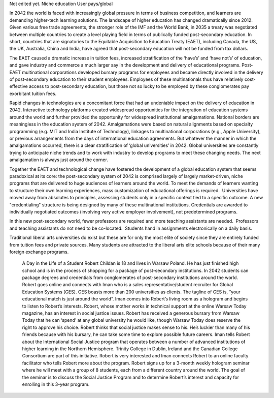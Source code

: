 Not edited yet.
Niche education
User pays/global

In 2042 the world is faced with increasingly global pressure in terms of business competition, and learners are demanding higher-tech learning solutions. The landscape of higher education has changed dramatically since 2012. Given various free trade agreements, the stronger role of the IMF and the World Bank, in 2035 a treaty was negotiated between multiple countries to create a level playing field in terms of publically funded post-secondary education. In short, countries that are signatories to the Equitable Acquisition to Education Treaty (EAET), including Canada, the US, the UK, Australia, China and India, have agreed that post-secondary education will not be funded from tax dollars. 


The EAET caused a dramatic increase in tuition fees, increased stratification of the ‘have’s’ and ‘have not’s’ of education, and gave industry and commerce a much larger say in the development and delivery of educational programs. Post-EAET multinational corporations developed bursary programs for employees and became directly involved in the delivery of post-secondary education to their student employees. Employees of these multinationals thus have relatively cost-effective access to post-secondary education, but those not so lucky to be employed by these conglomerates pay exorbitant tuition fees.

Rapid changes in technologies are a concomitant force that had an undeniable impact on the delivery of education in 2042. Interactive technology platforms created widespread opportunities for the integration of education systems around the world and further provided the opportunity for widespread institutional amalgamations. National borders are meaningless in the education system of 2042. Amalgamations were based on natural alignments based on specialty programming (e.g. MIT and India Institute of Technology), linkages to multinational corporations (e.g., Apple University), or previous arrangements from the days of international education agreements. But whatever the manner in which the amalgamations occurred, there is a clear stratification of ‘global universities’ in 2042. Global universities are constantly trying to anticipate niche trends and to work with industry to develop programs to meet these changing needs. The next amalgamation is always just around the corner.

Together the EAET and technological change have fostered the development of a global education system that seems paradoxical at its core: the post-secondary system of 2042 is comprised largely of largely market-driven, niche programs that are delivered to huge audiences of learners around the world.  To meet the demands of learners wanting to structure their own learning experiences, mass customization of educational offerings is required.  Universities have moved away from absolutes to principles, assessing students only in a specific context tied to a specific outcome. A new "credentialing" structure is being designed by many of these multinational institutions. Credentials are awarded to individually negotiated outcomes (involving very active employer involvement), not predetermined programs. 

In this new post-secondary world, fewer professors are required and more teaching assistants are needed.  Professors and teaching assistants do not need to be co-located.  Students hand in assignments electronically on a daily basis. 

Traditional liberal arts universities do exist but these are for only the most elite of society since they are entirely funded from tuition fees and private sources. Many students are attracted to the liberal arts elite schools because of their many foreign exchange programs. 



 A Day in the Life of a Student
 Robert Childan is 18 and lives in Warsaw Poland. He has just finished high school and is in the process of shopping for a package of post-secondary institutions. In 2042 students can package degrees and credentials from conglomerates of post-secondary institutions around the world.
 Robert goes online and connects with Iman who is a sales representative/student recruiter for Global Education Systems (GES). GES boasts more than 200 universities as clients. The tagline of GES is, “your educational match is just around the world”. Iman comes into Robert’s living room as a hologram and begins to listen to Robert’s interests. Robert, whose mother works in technical support at the online Warsaw Today magazine, has an interest in social justice issues. Robert has received a generous bursary from Warsaw Today that he can ‘spend’ at any global university he would like, though Warsaw Today does reserve the right to approve his choice. Robert thinks that social justice makes sense to his. He’s luckier than many of his friends because with his bursary, he can take some time to explore possible future careers.
 Iman tells Robert about the International Social Justice program that operates between a number of advanced institutions of higher learning in the Northern Hemisphere. Trinity College in Dublin, Ireland and the Canadian College Consortium are part of this initiative. 
 Robert is very interested and Iman connects Robert to an online faculty facilitator who tells Robert more about the program. Robert signs up for a 3-month weekly hologram seminar where he will meet with a group of 8 students, each from a different country around the world. The goal of the seminar is to discuss the Social Justice Program and to determine Robert’s interest and capacity for enrolling in this 3-year program.
